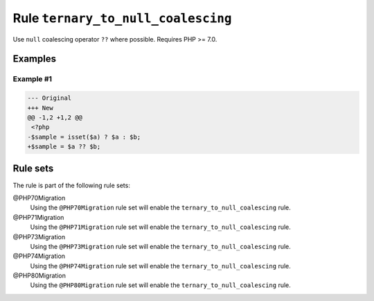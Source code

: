 ===================================
Rule ``ternary_to_null_coalescing``
===================================

Use ``null`` coalescing operator ``??`` where possible. Requires PHP >= 7.0.

Examples
--------

Example #1
~~~~~~~~~~

.. code-block:: diff

   --- Original
   +++ New
   @@ -1,2 +1,2 @@
    <?php
   -$sample = isset($a) ? $a : $b;
   +$sample = $a ?? $b;

Rule sets
---------

The rule is part of the following rule sets:

@PHP70Migration
  Using the ``@PHP70Migration`` rule set will enable the ``ternary_to_null_coalescing`` rule.

@PHP71Migration
  Using the ``@PHP71Migration`` rule set will enable the ``ternary_to_null_coalescing`` rule.

@PHP73Migration
  Using the ``@PHP73Migration`` rule set will enable the ``ternary_to_null_coalescing`` rule.

@PHP74Migration
  Using the ``@PHP74Migration`` rule set will enable the ``ternary_to_null_coalescing`` rule.

@PHP80Migration
  Using the ``@PHP80Migration`` rule set will enable the ``ternary_to_null_coalescing`` rule.
